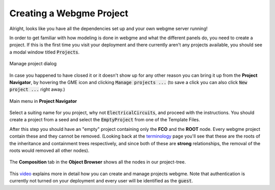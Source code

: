 Creating a Webgme Project
======================
Alright, looks like you have all the dependencies set up and your own webgme server running!

In order to get familiar with how modeling is done in webgme and what the different panels do, you need to create a project.
If this is the first time you visit your deployment and there currently aren't any projects available, you should see a modal window titled :code:`Projects`.

.. figure:: new_project.png
    :align: center
    :scale: 65 %

    Manage project dialog

In case you happened to have closed it or it doesn't show up for any other reason you can bring it up from the **Project Navigator**, by hovering the GME icon
and clicking :code:`Manage projects ...` (to save a click you can also click :code:`New project ...` right away.)

.. figure:: new_project_1.png
    :align: center
    :scale: 100 %

    Main menu in **Project Navigator**

Select a suiting name for you project, why not :code:`ElectricalCircuits`, and proceed with the instructions. You should create a project from a seed and select
the :code:`EmptyProject` from one of the Template Files.


After this step you should have an "empty" project containing only the **FCO** and the **ROOT** node. Every webgme project contain these and they cannot be removed.
(Looking back at the `terminology <getting_started/terminology.rst>`_ page you'll see that these are the roots of the inheritance and containment trees respectively, and since both
of these are **strong** relationships, the removal of the roots would removed all other nodes).

.. figure:: new_project_2.png
    :align: center
    :scale: 100 %

    The **Composition** tab in the **Object Browser** shows all the nodes in our project-tree.


This `video <https://youtu.be/xR0rmcVFcgY>`_ explains more in detail how you can create and manage projects webgme.
Note that authentication is currently not turned on your deployment and every user will be identified as the :code:`guest`.